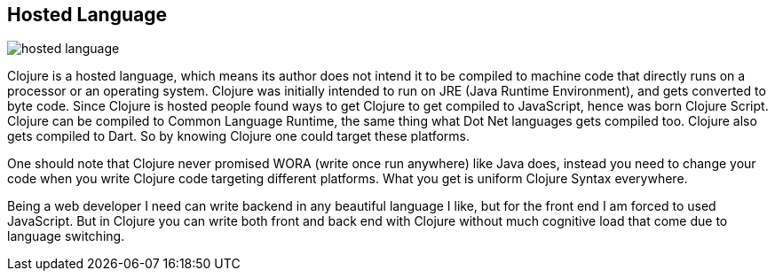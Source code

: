 == Hosted Language

image::{diagram-url}/hosted-language.png[]

Clojure is a hosted language, which means its author does not intend it to be compiled to machine code that directly runs on a processor or an operating system. Clojure was initially intended to run on JRE (Java Runtime Environment), and gets converted to byte code. Since Clojure is hosted people found ways to get Clojure to get compiled to JavaScript, hence was born Clojure Script. Clojure can be compiled to Common Language Runtime, the same thing what Dot Net languages gets compiled too. Clojure also gets compiled to Dart. So by knowing Clojure one could target these platforms.

One should note that Clojure never promised WORA (write once run anywhere) like Java does, instead you need to change your code when you write Clojure code targeting different platforms. What you get is uniform Clojure Syntax everywhere.

Being a web developer I need can write backend in any beautiful language I like, but for the front end I am forced to used JavaScript. But in Clojure you can write both front and back end with Clojure without much cognitive load that come due to language switching.
